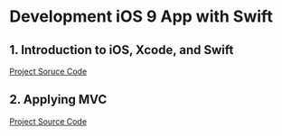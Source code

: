 * Development iOS 9 App with Swift

** 1. Introduction to iOS, Xcode, and Swift

[[./00_Calculator/00-Calculator-V1.0.png]]

[[./00_Calculator][Project Soruce Code]]

** 2. Applying MVC

[[./01_CalculatorDuplicate/00-Calculator-V1.1.png]]

[[./01_CalculatorDuplicate/CalculatorDuplication/][Project Source Code]]
